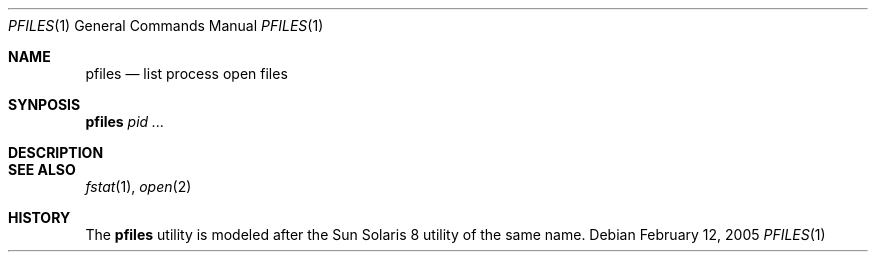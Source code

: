 .\" $Id$
.Dd February 12, 2005
.Dt PFILES 1
.Os
.Sh NAME
.Nm pfiles
.Nd list process open files
.Sh SYNPOSIS
.Nm pfiles
.Ar pid ...
.Sh DESCRIPTION
.Sh SEE ALSO
.Xr fstat 1 ,
.Xr open 2
.Sh HISTORY
The
.Nm
utility is modeled after the Sun Solaris 8 utility of the same name.

